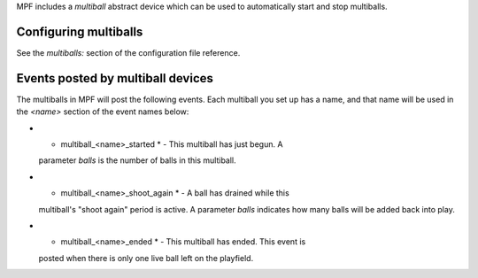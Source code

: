 
MPF includes a *multiball* abstract device which can be used to
automatically start and stop multiballs.



Configuring multiballs
----------------------

See the `multiballs:` section of the configuration file reference.



Events posted by multiball devices
----------------------------------

The multiballs in MPF will post the following events. Each multiball
you set up has a name, and that name will be used in the *<name>*
section of the event names below:


+ * multiball_<name>_started * - This multiball has just begun. A
  parameter *balls* is the number of balls in this multiball.
+ * multiball_<name>_shoot_again * - A ball has drained while this
  multiball's "shoot again" period is active. A parameter *balls*
  indicates how many balls will be added back into play.
+ * multiball_<name>_ended * - This multiball has ended. This event is
  posted when there is only one live ball left on the playfield.




